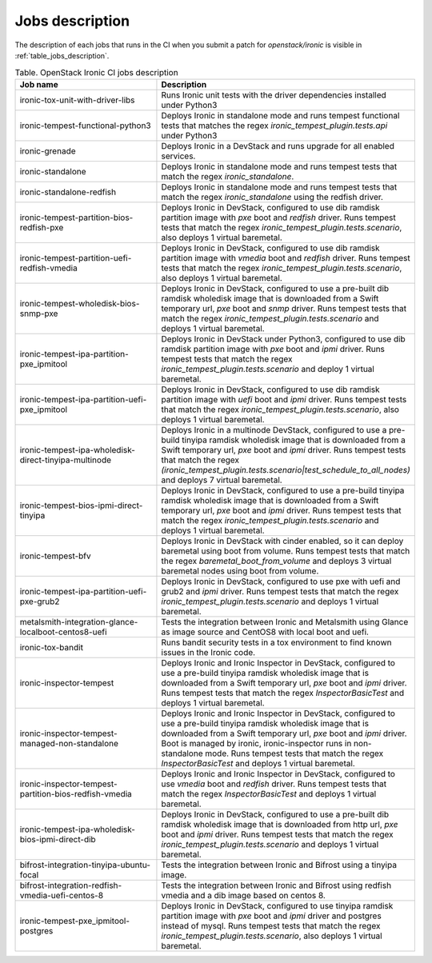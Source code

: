 .. _jobs-description:

================
Jobs description
================

The description of each jobs that runs in the CI when you submit a patch for
`openstack/ironic` is visible in :ref:`table_jobs_description`.

.. _table_jobs_description:

.. list-table:: Table. OpenStack Ironic CI jobs description
  :widths: 53 47
  :header-rows: 1

  * - Job name
    - Description
  * - ironic-tox-unit-with-driver-libs
    - Runs Ironic unit tests with the driver dependencies installed under
      Python3
  * - ironic-tempest-functional-python3
    - Deploys Ironic in standalone mode and runs tempest functional tests
      that matches the regex `ironic_tempest_plugin.tests.api` under Python3
  * - ironic-grenade
    - Deploys Ironic in a DevStack and runs upgrade for all enabled services.
  * - ironic-standalone
    - Deploys Ironic in standalone mode and runs tempest tests that match
      the regex `ironic_standalone`.
  * - ironic-standalone-redfish
    - Deploys Ironic in standalone mode and runs tempest tests that match
      the regex `ironic_standalone` using the redfish driver.
  * - ironic-tempest-partition-bios-redfish-pxe
    - Deploys Ironic in DevStack, configured to use dib ramdisk partition
      image with `pxe` boot and `redfish` driver.
      Runs tempest tests that match the regex
      `ironic_tempest_plugin.tests.scenario`, also deploys 1 virtual
      baremetal.
  * - ironic-tempest-partition-uefi-redfish-vmedia
    - Deploys Ironic in DevStack, configured to use dib ramdisk partition
      image with `vmedia` boot and `redfish` driver.
      Runs tempest tests that match the regex
      `ironic_tempest_plugin.tests.scenario`, also deploys 1 virtual
      baremetal.
  * - ironic-tempest-wholedisk-bios-snmp-pxe
    - Deploys Ironic in DevStack, configured to use a pre-built dib
      ramdisk wholedisk image that is downloaded from a Swift temporary url,
      `pxe` boot and `snmp` driver.
      Runs tempest tests that match the regex
      `ironic_tempest_plugin.tests.scenario` and deploys 1 virtual baremetal.
  * - ironic-tempest-ipa-partition-pxe_ipmitool
    - Deploys Ironic in DevStack under Python3, configured to use dib
      ramdisk partition image with `pxe` boot and `ipmi` driver.
      Runs tempest tests that match the regex
      `ironic_tempest_plugin.tests.scenario` and deploy 1 virtual baremetal.
  * - ironic-tempest-ipa-partition-uefi-pxe_ipmitool
    - Deploys Ironic in DevStack, configured to use dib ramdisk partition
      image with `uefi` boot and `ipmi` driver.
      Runs tempest tests that match the regex
      `ironic_tempest_plugin.tests.scenario`, also deploys 1 virtual
      baremetal.
  * - ironic-tempest-ipa-wholedisk-direct-tinyipa-multinode
    - Deploys Ironic in a multinode DevStack, configured to use a pre-build
      tinyipa ramdisk wholedisk image that is downloaded from a Swift
      temporary url, `pxe` boot and `ipmi` driver.
      Runs tempest tests that match the regex
      `(ironic_tempest_plugin.tests.scenario|test_schedule_to_all_nodes)`
      and deploys 7 virtual baremetal.
  * - ironic-tempest-bios-ipmi-direct-tinyipa
    - Deploys Ironic in DevStack, configured to use a pre-build tinyipa
      ramdisk wholedisk image that is downloaded from a Swift temporary url,
      `pxe` boot and `ipmi` driver.
      Runs tempest tests that match the regex
      `ironic_tempest_plugin.tests.scenario` and deploys 1 virtual baremetal.
  * - ironic-tempest-bfv
    - Deploys Ironic in DevStack with cinder enabled, so it can deploy
      baremetal using boot from volume.
      Runs tempest tests that match the regex `baremetal_boot_from_volume`
      and deploys 3 virtual baremetal nodes using boot from volume.
  * - ironic-tempest-ipa-partition-uefi-pxe-grub2
    - Deploys Ironic in DevStack, configured to use pxe with uefi and grub2
      and `ipmi` driver.
      Runs tempest tests that match the regex
      `ironic_tempest_plugin.tests.scenario` and deploys 1 virtual baremetal.
  * - metalsmith-integration-glance-localboot-centos8-uefi
    - Tests the integration between Ironic and Metalsmith using Glance as
      image source and CentOS8 with local boot and uefi.
  * - ironic-tox-bandit
    - Runs bandit security tests in a tox environment to find known issues in
      the Ironic code.
  * - ironic-inspector-tempest
    - Deploys Ironic and Ironic Inspector in DevStack, configured to use a
      pre-build tinyipa ramdisk wholedisk image that is downloaded from a
      Swift temporary url, `pxe` boot and `ipmi` driver.
      Runs tempest tests that match the regex `InspectorBasicTest` and
      deploys 1 virtual baremetal.
  * - ironic-inspector-tempest-managed-non-standalone
    - Deploys Ironic and Ironic Inspector in DevStack, configured to use a
      pre-build tinyipa ramdisk wholedisk image that is downloaded from a
      Swift temporary url, `pxe` boot and `ipmi` driver.
      Boot is managed by ironic, ironic-inspector runs in non-standalone mode.
      Runs tempest tests that match the regex `InspectorBasicTest` and
      deploys 1 virtual baremetal.
  * - ironic-inspector-tempest-partition-bios-redfish-vmedia
    - Deploys Ironic and Ironic Inspector in DevStack, configured to use
      `vmedia` boot and `redfish` driver.
      Runs tempest tests that match the regex `InspectorBasicTest` and
      deploys 1 virtual baremetal.
  * - ironic-tempest-ipa-wholedisk-bios-ipmi-direct-dib
    - Deploys Ironic in DevStack, configured to use a pre-built dib
      ramdisk wholedisk image that is downloaded from http url, `pxe` boot
      and `ipmi` driver.
      Runs tempest tests that match the regex
      `ironic_tempest_plugin.tests.scenario` and deploys 1 virtual baremetal.
  * - bifrost-integration-tinyipa-ubuntu-focal
    - Tests the integration between Ironic and Bifrost using a tinyipa image.
  * - bifrost-integration-redfish-vmedia-uefi-centos-8
    - Tests the integration between Ironic and Bifrost using redfish vmedia and
      a dib image based on centos 8.
  * - ironic-tempest-pxe_ipmitool-postgres
    - Deploys Ironic in DevStack, configured to use tinyipa ramdisk partition
      image with `pxe` boot and `ipmi` driver and postgres instead of mysql.
      Runs tempest tests that match the regex
      `ironic_tempest_plugin.tests.scenario`, also deploys 1 virtual
      baremetal.
